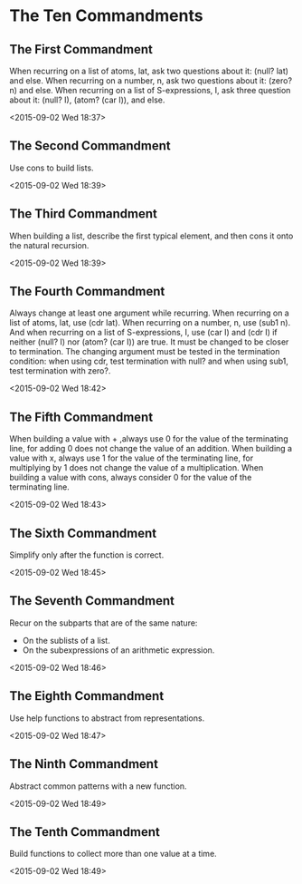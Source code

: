 * The Ten Commandments

** The First Commandment
When recurring on a list of atoms, lat, ask two questions about it:
(null? lat) and else. When recurring on a number, n, ask two questions
about it: (zero? n) and else. When recurring on a list of
S-expressions, I, ask three question about it: (null? I), (atom? (car
I)), and else.

<2015-09-02 Wed 18:37>
# Points at how you can breakdown a lat and the pertinent questions
# that you should ask.

** The Second Commandment

Use cons to build lists.

<2015-09-02 Wed 18:39>
# Basic fact. I wonder what else can be used to construct lists.

** The Third Commandment

 When building a list, describe the first typical element, and then
 cons it onto the natural recursion.

 <2015-09-02 Wed 18:39>
 # How to divide and conquer. The first step.

** The Fourth Commandment

 Always change at least one argument while recurring. When recurring on
 a list of atoms, lat, use (cdr lat). When recurring on a number, n,
 use (sub1 n). And when recurring on a list of S-expressions, I, use
 (car I) and (cdr I) if neither (null? I) nor (atom? (car I)) are true.
 It must be changed to be closer to termination. The changing
 argument must be tested in the termination condition: when using cdr,
 test termination with null? and when using sub1, test termination with
 zero?.

 <2015-09-02 Wed 18:42>
 # How to divide and conquer. The first step.

** The Fifth Commandment

 When building a value with + ,always use 0 for the value of the
 terminating line, for adding 0 does not change the value of an
 addition. When building a value with x, always use 1 for the value of
 the terminating line, for multiplying by 1 does not change the value
 of a multiplication.  When building a value with cons, always consider
 0 for the value of the terminating line.

 <2015-09-02 Wed 18:43>
 # Pay heed at the nature of element that is being operated on. And
 # also the idea of an idempotent element (?) is detailed. 0 for
 # addition, 1 for multiplication.

** The Sixth Commandment

 Simplify only after the function is correct.

 <2015-09-02 Wed 18:45>
 # Note on refactoring.

** The Seventh Commandment

 Recur on the subparts that are of the same nature:
 - On the sublists of a list.
 - On the subexpressions of an arithmetic expression.

 <2015-09-02 Wed 18:46>
 # Importance of consistency (?)

** The Eighth Commandment

 Use help functions to abstract from representations.

 <2015-09-02 Wed 18:47>
 # Use of abstraction. And probably there is an idea of imposing an
 # invariant which results from this.

** The Ninth Commandment

 Abstract common patterns with a new function.

 <2015-09-02 Wed 18:49>
 # Another importance of abstraction.

** The Tenth Commandment

 Build functions to collect more than one value at a time.

 <2015-09-02 Wed 18:49>
 # Exploit computers strength to manage collections.
